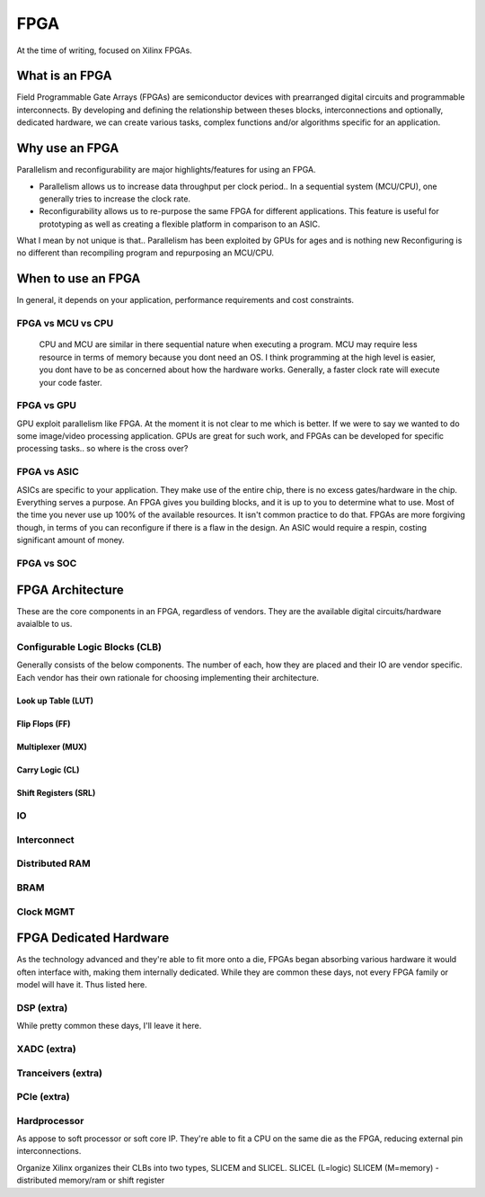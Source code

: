 FPGA
************************

At the time of writing, focused on Xilinx FPGAs.

What is an FPGA
========================
Field Programmable Gate Arrays (FPGAs) are semiconductor devices with prearranged digital circuits and programmable interconnects. 
By developing and defining the relationship between theses blocks, interconnections and optionally, dedicated hardware, 
we can create various tasks, complex functions and/or algorithms specific for an application. 



Why use an FPGA
========================
Parallelism and reconfigurability are major highlights/features for using an FPGA.

*   Parallelism allows us to increase data throughput per clock period.. 
    In a sequential system (MCU/CPU), one generally tries to increase the clock rate.

*   Reconfigurability allows us to re-purpose the same FPGA for different applications.
    This feature is useful for prototyping as well as creating a flexible platform in comparison to an ASIC.

What I mean by not unique is that..
Parallelism has been exploited by GPUs for ages and is nothing new  
Reconfiguring is no different than recompiling program and repurposing an MCU/CPU.

When to use an FPGA
========================
In general, it depends on your application, performance requirements and cost constraints.

FPGA vs MCU vs CPU
------------------------

    CPU and MCU are similar in there sequential nature when executing a program. 
    MCU may require less resource in terms of memory because you dont need an OS.
    I think programming at the high level is easier, you dont have to be as concerned about how the hardware works.
    Generally, a faster clock rate will execute your code faster.

FPGA vs GPU 
------------------------
GPU exploit parallelism like FPGA. At the moment it is not clear to me which is better.
If we were to say we wanted to do some image/video processing application. GPUs are great for such work,
and FPGAs can be developed for specific processing tasks.. so where is the cross over?

FPGA vs ASIC
------------------------
ASICs are specific to your application. They make use of the entire chip, there is no excess gates/hardware in the chip.
Everything serves a purpose. An FPGA gives you building blocks, and it is up to you to determine what to use.
Most of the time you never use up 100% of the available resources. It isn't common practice to do that.
FPGAs are more forgiving though, in terms of you can reconfigure if there is a flaw in the design.
An ASIC would require a respin, costing significant amount of money.

FPGA vs SOC
------------------------




FPGA Architecture
========================
These are the core components in an FPGA, regardless of vendors. They are the available digital circuits/hardware avaialble to us.

Configurable Logic Blocks (CLB)
------------------------------------------
Generally consists of the below components. The number of each, how they are placed and their IO are vendor specific.
Each vendor has their own rationale for choosing implementing their architecture. 



Look up Table (LUT)
^^^^^^^^^^^^^^^^^^^^^^^^^^^^^^^


Flip Flops (FF)
^^^^^^^^^^^^^^^^^^^^^^^^^^^^^^^

Multiplexer (MUX)
^^^^^^^^^^^^^^^^^^^^^^^^^^^^^^^

Carry Logic (CL)
^^^^^^^^^^^^^^^^^^^^^^^^^^^^^^^



Shift Registers (SRL)
^^^^^^^^^^^^^^^^^^^^^^^^^^^^^^^

IO
---------------------

Interconnect
---------------------

Distributed RAM
---------------------

BRAM
---------------------

Clock MGMT
---------------------


FPGA Dedicated Hardware
=================================
As the technology advanced and they're able to fit more onto a die, FPGAs began absorbing various hardware it would often interface with, making them internally dedicated.
While they are common these days, not every FPGA family or model will have it. Thus listed here.



DSP (extra)
-------------------------------
While pretty common these days, I'll leave it here.


XADC (extra)
-------------------------------

Tranceivers (extra)
-------------------------------

PCIe (extra)
-------------------------------

Hardprocessor
-------------------------------
As appose to soft processor or soft core IP. They're able to fit a CPU on the same die as the FPGA, reducing external pin interconnections. 




Organize
Xilinx organizes their CLBs into two types, SLICEM and SLICEL.
SLICEL (L=logic)
SLICEM (M=memory) - distributed memory/ram or shift register